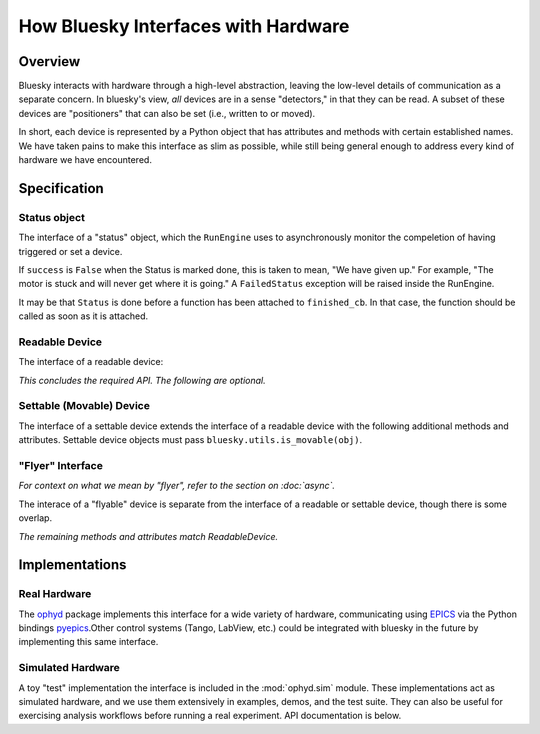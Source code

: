 How Bluesky Interfaces with Hardware
====================================

Overview
--------

Bluesky interacts with hardware through a high-level abstraction, leaving the
low-level details of communication as a separate concern. In bluesky's view,
*all* devices are in a sense "detectors," in that they can be read. A subset
of these devices are "positioners" that can also be set (i.e., written to or
moved).

In short, each device is represented by a Python object that has attributes and
methods with certain established names. We have taken pains to make this
interface as slim as possible, while still being general enough to address
every kind of hardware we have encountered.

Specification
-------------

.. _status_obj_api:

Status object
+++++++++++++

The interface of a "status" object, which the ``RunEngine`` uses to
asynchronously monitor the compeletion of having triggered or set a device.

.. class:: Status:

    .. attribute:: done

        boolean

    .. attribute:: success

        boolean

    If ``success`` is ``False`` when the Status is marked done, this is taken
    to mean, "We have given up." For example, "The motor is stuck and will
    never get where it is going." A ``FailedStatus`` exception will be raised
    inside the RunEngine.

    .. attribute:: finished_cb

        a callback function that ``Status`` will call when it is marked done.

    It may be that ``Status`` is done before a function has been attached to
    ``finished_cb``. In that case, the function should be called as soon as it
    is attached.

    .. method:: watch(func)

        Subscribe to notifications about progress. Useful for progress bars.

        **Parameters**

        func : callable
            Expected to accept the keyword arguments:

                * ``name``
                * ``current``
                * ``initial``
                * ``target``
                * ``unit``
                * ``precision``
                * ``fraction``
                * ``time_elapsed``
                * ``time_remaining``

            Any given call to ``func`` may only include a subset of these
            parameters, depending on what the status object knows about its own
            progress.

Readable Device
+++++++++++++++

The interface of a readable device:

.. class:: ReadableDevice

    .. attribute:: name

        a human-readable string identifying the device

    .. attribute:: parent

        ``None``, or a reference to a parent device

        See the ``stage`` method below for the operational signifance of
        ``parent``.

    .. method:: read()

        Return an OrderedDict mapping field name(s) to values and timestamps.
        The field names must be strings. The values can be any JSON-encodable
        type or a numpy array, which the RunEngine will convert to (nested)
        lsits. The timestamps should be UNIX time (seconds since 1970).

        Example return value:

        .. code-block:: python

            OrderedDict(('channel1',
                         {'value': 5, 'timestamp': 1472493713.271991}),
                         ('channel2',
                         {'value': 16, 'timestamp': 1472493713.539238}))


    .. method:: describe()

        Return an OrderedDict with exactly the same keys as the ``read``
        method, here mapped to metadata about each field.

        Example return value:

        .. code-block:: python

            OrderedDict(('channel1',
                         {'source': 'XF23-ID:SOME_PV_NAME',
                          'dtype': 'number',
                          'shape': []}),
                        ('channel2',
                         {'source': 'XF23-ID:SOME_PV_NAME',
                          'dtype': 'number',
                          'shape': []}))

        We refer to each entry as a "data key." These fields are required:

        * source (a descriptive string --- e.g., an EPICS Process Variable)
        * dtype: one of the JSON data types: {'number', 'string', 'array'}
        * shape: list of integers (dimension sizes) --- e.g., ``[5, 5]`` for a
          5x5 array. Use empty list ``[]`` to indicate a scalar.

        Optional additional fields (precision, units, etc.) are allowed.
        The optional field ``external`` should be used to provide information
        about references to externally-stored data, such as large image arrays.

    .. method:: trigger()

        Return a ``Status`` that is marked done when the device is done
        triggering.

        If the device does not need to be triggered, simply return a ``Status``
        that is marked done immediately.

    .. method:: read_configuration()

        Same API as ``read`` but for slow-changing fields related to
        configuration (e.g., exposure time). These will typically be read only
        once per run.

        Of course, for simple cases, you can effectively omit this complexity
        by returning an empty dictionary.

    .. method:: describe_configuration()

        Same API as ``describe``, but corresponding to the keys in
        ``read_configuration``.

    .. attribute:: hints

        A dictionary of suggestions for best-effort visualization and
        processing. This does not affect what data is read or saved; it is only
        a suggestion to enable automated tools to provide helpful information
        with minimal guidance from the user. See :ref:`hints`.

    .. method:: configure(*args, **kwargs)

        This can change the device's configuration in an arbitrary way. When
        the RunEngine calls this method, it also emits a fresh Event Descriptor
        because it assumes that the configuration in the previous Event
        Descriptor might no longer be valid.

        Returns a tuple of the *old* result of ``read_configuration()`` and the
        *new* result of ``read_configuration()``.

    *This concludes the required API. The following are optional.*

    .. method:: stage()

        An optional hook for "setting up" the device for acquisition.

        It should return a list of devices including itself and any other
        devices that are staged as a result of staging this one.
        (The ``parent`` attribute expresses this relationship: a device should
        be staged/unstaged whenever its parent is staged/unstaged.)

    .. method:: unstage()

        A hook for "cleaning up" the device after acquisition.

        It should return a list of devices including itself and any other
        devices that are unstaged as a result of unstaging this one.

    .. method:: subscribe(function)

        Optional, needed only if the device will be :doc:`monitored <async>`.

        When the device has a new value ready, it should call ``function``
        asynchronously in a separate thread.

    .. method:: clear_sub(function)

        Remove a subscription. (See ``subscribe``, above.)

    .. method:: pause()

        An optional hook to do some device-specific work when the RunEngine
        pauses.

    .. method:: resume()

        An optional hook to do some device-specific work when the RunEngine
        resumes after a pause.


Settable (Movable) Device
+++++++++++++++++++++++++

The interface of a settable device extends the interface of a readable device
with the following additional methods and attributes.
Settable device objects must pass ``bluesky.utils.is_movable(obj)``.

.. class:: SettableDevice:

    .. method:: stop(success=True)

        Safely stop a device that may or may not be in motion.
	The argument ``success`` is a boolean.
	When ``success`` is true, bluesky is stopping the device as planned
	and the device should stop "normally".
	When ``success`` is false, something has gone wrong and the device
	may wish to take defensive action to make itself safe.
	Optional: devices that cannot be stopped should not implement this
	method.

    .. method:: set(*args, **kwargs)

        Return a ``Status`` that is marked done when the device is done
        moving.

    .. attribute:: position

        A heuristic that describes the current position of a device as a
        single scalar, as opposed to the potentially multi-valued description
        provided by ``read()``.
	Optional: bluesky itself does not use the position attribute, but other
	parts of the ecosystem might.
	Developers are encouraged to implement this attribute where possible.


"Flyer" Interface
+++++++++++++++++

*For context on what we mean by "flyer", refer to the section on :doc:`async`.*

The interace of a "flyable" device is separate from the interface of a readable
or settable device, though there is some overlap.

.. class:: FlyableDevice:

    .. method:: kickoff()

       Begin acculumating data. Return a ``Status`` and mark it done when
       acqusition has begun.

    .. method:: complete()

       Return a ``Status`` and mark it done when acquisition has completed.

    .. method:: collect()

        Yield dictionaries that are partial Event documents. They should
        contain the keys 'time', 'data', and 'timestamps'. A 'uid' is added by
        the RunEngine.

    .. method:: describe_collect()

        This is like ``describe()`` on readable devices, but with an extra
        layer of nesting. Since a flyer can potentially return more than one
        event stream, this is a dict of stream names (strings) mapped to a
        ``describe()``-type output for each.

    *The remaining methods and attributes match ReadableDevice.*

    .. method:: configure(*args, **kwargs)

        same as for a readable device

    .. method:: read_configuration()

        same as for a readable device

    .. method:: describe_configuration()

        same as for a readable device

    .. attribute:: name

        same as for a readable device

    .. attribute:: parent

        same as for a readable device

    .. method:: stage()

        optional, same as for a readable device

    .. method:: unstage()

        optional, same as for a readable device

    .. method:: pause()

        optional, same as for a readable device

    .. method:: resume()

        optional, same as for a readable device

Implementations
---------------

Real Hardware
+++++++++++++

The `ophyd
<https://nsls-ii.github.io/ophyd>`_ package implements this interface for
a wide variety of hardware, communicating using
`EPICS <http://www.aps.anl.gov/epics/>`_ via the Python bindings
`pyepics <http://cars9.uchicago.edu/software/python/pyepics3/>`_.Other control
systems (Tango, LabView, etc.) could be integrated with bluesky in the future
by implementing this same interface.

Simulated Hardware
++++++++++++++++++

A toy "test" implementation the interface is included in the
:mod:`ophyd.sim` module. These implementations act as simulated hardware,
and we use them extensively in examples, demos, and the test suite. They can
also be useful for exercising analysis workflows before running a real
experiment. API documentation is below.
